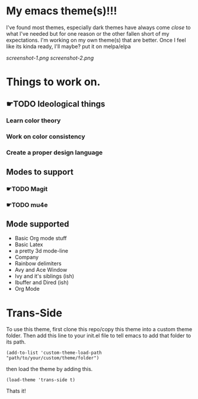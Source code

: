 #+startup: inlineimages

* My emacs theme(s)!!!
I've found most themes, especially dark themes have always come /close/ to what I've needed but for one reason or the other fallen short of my expectations. I'm working on my own theme(s) that are better. Once I feel like its kinda ready, I'll maybe? put it on melpa/elpa

[[screenshot-1.png]]
[[screenshot-2.png]]
* Things to work on.
** ☛TODO Ideological things 
*** Learn color theory
*** Work on color consistency
*** Create a proper design language
** Modes to support
*** ☛TODO Magit
*** ☛TODO mu4e
** Mode supported
   + Basic Org mode stuff
   + Basic Latex
   + a pretty 3d mode-line
   + Company
   + Rainbow delimiters
   + Avy and Ace Window
   + Ivy and it's siblings (ish)
   + Ibuffer and Dired (ish)
   + Org Mode
     
* Trans-Side
To use this theme, first clone this repo/copy this theme into a custom theme folder. Then add this line to your init.el file to tell emacs to add that folder to its path. 
   #+begin_src elisp 
    (add-to-list 'custom-theme-load-path "path/to/your/custom/theme/folder")
   #+end_src

then load the theme by adding this.
   #+begin_src elisp
    (load-theme 'trans-side t)
   #+end_src

Thats it!
